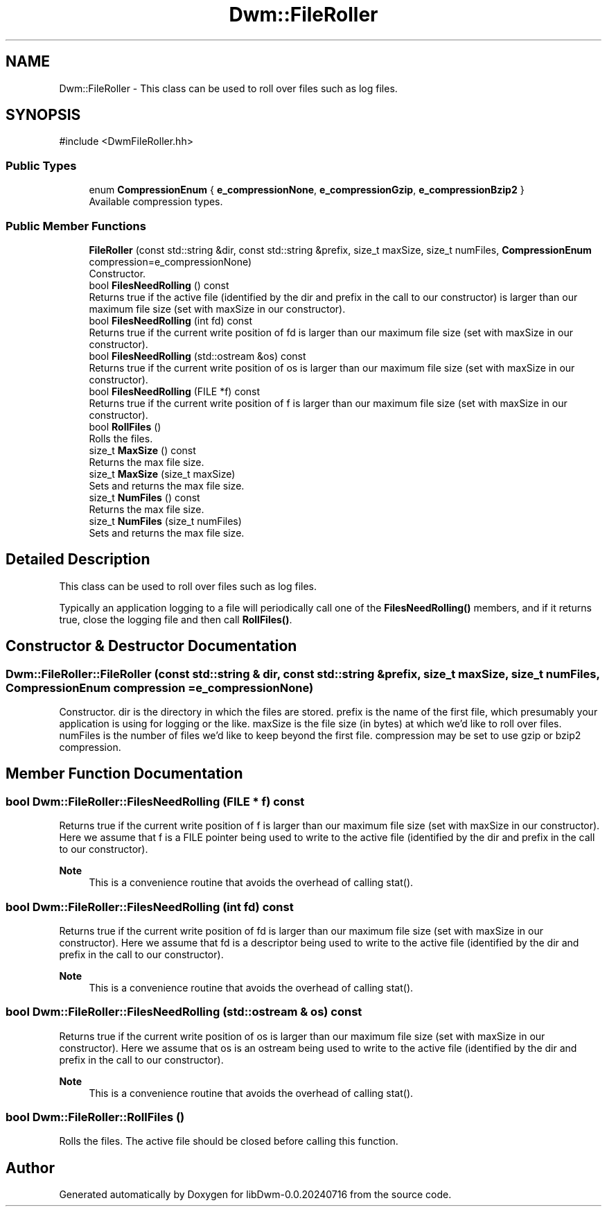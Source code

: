 .TH "Dwm::FileRoller" 3 "libDwm-0.0.20240716" \" -*- nroff -*-
.ad l
.nh
.SH NAME
Dwm::FileRoller \- This class can be used to roll over files such as log files\&.  

.SH SYNOPSIS
.br
.PP
.PP
\fR#include <DwmFileRoller\&.hh>\fP
.SS "Public Types"

.in +1c
.ti -1c
.RI "enum \fBCompressionEnum\fP { \fBe_compressionNone\fP, \fBe_compressionGzip\fP, \fBe_compressionBzip2\fP }"
.br
.RI "Available compression types\&. "
.in -1c
.SS "Public Member Functions"

.in +1c
.ti -1c
.RI "\fBFileRoller\fP (const std::string &dir, const std::string &prefix, size_t maxSize, size_t numFiles, \fBCompressionEnum\fP compression=e_compressionNone)"
.br
.RI "Constructor\&. "
.ti -1c
.RI "bool \fBFilesNeedRolling\fP () const"
.br
.RI "Returns true if the active file (identified by the \fRdir\fP and \fRprefix\fP in the call to our constructor) is larger than our maximum file size (set with \fRmaxSize\fP in our constructor)\&. "
.ti -1c
.RI "bool \fBFilesNeedRolling\fP (int fd) const"
.br
.RI "Returns true if the current write position of \fRfd\fP is larger than our maximum file size (set with \fRmaxSize\fP in our constructor)\&. "
.ti -1c
.RI "bool \fBFilesNeedRolling\fP (std::ostream &os) const"
.br
.RI "Returns true if the current write position of \fRos\fP is larger than our maximum file size (set with \fRmaxSize\fP in our constructor)\&. "
.ti -1c
.RI "bool \fBFilesNeedRolling\fP (FILE *f) const"
.br
.RI "Returns true if the current write position of \fRf\fP is larger than our maximum file size (set with \fRmaxSize\fP in our constructor)\&. "
.ti -1c
.RI "bool \fBRollFiles\fP ()"
.br
.RI "Rolls the files\&. "
.ti -1c
.RI "size_t \fBMaxSize\fP () const"
.br
.RI "Returns the max file size\&. "
.ti -1c
.RI "size_t \fBMaxSize\fP (size_t maxSize)"
.br
.RI "Sets and returns the max file size\&. "
.ti -1c
.RI "size_t \fBNumFiles\fP () const"
.br
.RI "Returns the max file size\&. "
.ti -1c
.RI "size_t \fBNumFiles\fP (size_t numFiles)"
.br
.RI "Sets and returns the max file size\&. "
.in -1c
.SH "Detailed Description"
.PP 
This class can be used to roll over files such as log files\&. 

Typically an application logging to a file will periodically call one of the \fBFilesNeedRolling()\fP members, and if it returns true, close the logging file and then call \fBRollFiles()\fP\&. 
.SH "Constructor & Destructor Documentation"
.PP 
.SS "Dwm::FileRoller::FileRoller (const std::string & dir, const std::string & prefix, size_t maxSize, size_t numFiles, \fBCompressionEnum\fP compression = \fRe_compressionNone\fP)"

.PP
Constructor\&. \fRdir\fP is the directory in which the files are stored\&. \fRprefix\fP is the name of the first file, which presumably your application is using for logging or the like\&. \fRmaxSize\fP is the file size (in bytes) at which we'd like to roll over files\&. \fRnumFiles\fP is the number of files we'd like to keep beyond the first file\&. \fRcompression\fP may be set to use gzip or bzip2 compression\&. 
.SH "Member Function Documentation"
.PP 
.SS "bool Dwm::FileRoller::FilesNeedRolling (FILE * f) const"

.PP
Returns true if the current write position of \fRf\fP is larger than our maximum file size (set with \fRmaxSize\fP in our constructor)\&. Here we assume that \fRf\fP is a FILE pointer being used to write to the active file (identified by the \fRdir\fP and \fRprefix\fP in the call to our constructor)\&. 
.PP
\fBNote\fP
.RS 4
This is a convenience routine that avoids the overhead of calling stat()\&. 
.RE
.PP

.SS "bool Dwm::FileRoller::FilesNeedRolling (int fd) const"

.PP
Returns true if the current write position of \fRfd\fP is larger than our maximum file size (set with \fRmaxSize\fP in our constructor)\&. Here we assume that \fRfd\fP is a descriptor being used to write to the active file (identified by the \fRdir\fP and \fRprefix\fP in the call to our constructor)\&. 
.PP
\fBNote\fP
.RS 4
This is a convenience routine that avoids the overhead of calling stat()\&. 
.RE
.PP

.SS "bool Dwm::FileRoller::FilesNeedRolling (std::ostream & os) const"

.PP
Returns true if the current write position of \fRos\fP is larger than our maximum file size (set with \fRmaxSize\fP in our constructor)\&. Here we assume that \fRos\fP is an ostream being used to write to the active file (identified by the \fRdir\fP and \fRprefix\fP in the call to our constructor)\&. 
.PP
\fBNote\fP
.RS 4
This is a convenience routine that avoids the overhead of calling stat()\&. 
.RE
.PP

.SS "bool Dwm::FileRoller::RollFiles ()"

.PP
Rolls the files\&. The active file should be closed before calling this function\&. 

.SH "Author"
.PP 
Generated automatically by Doxygen for libDwm-0\&.0\&.20240716 from the source code\&.
